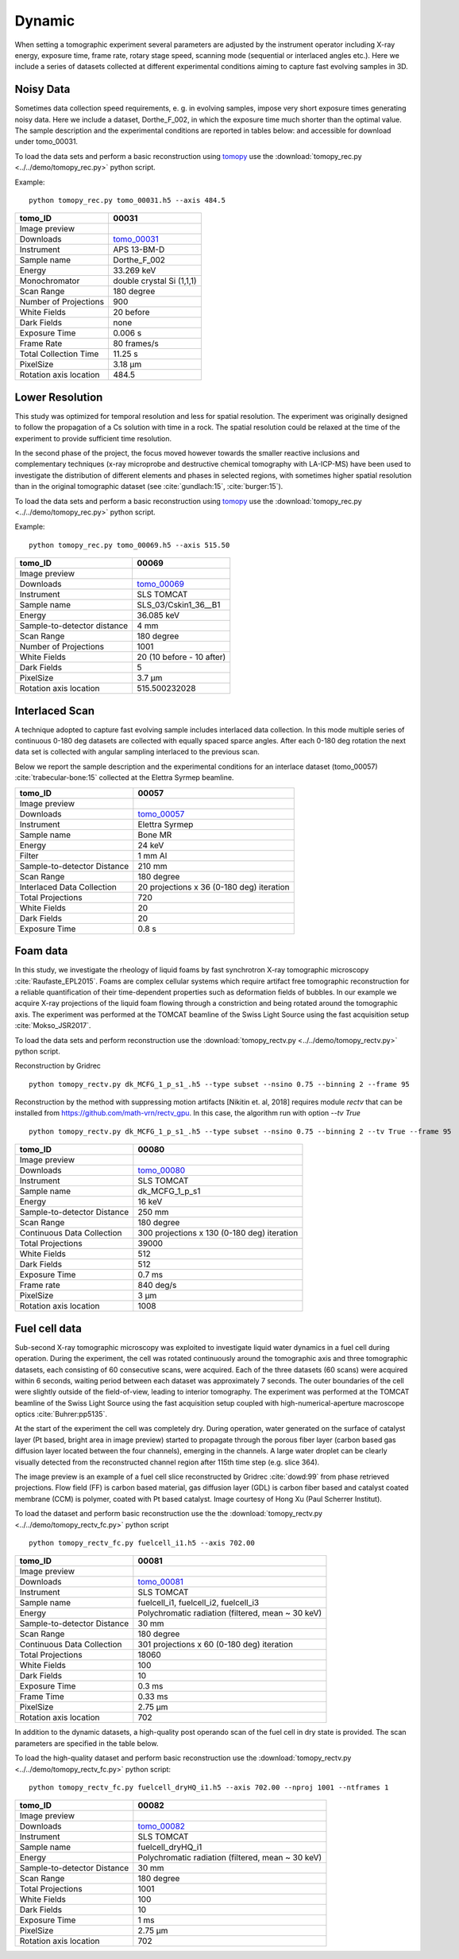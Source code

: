 Dynamic
-------

When setting a tomographic experiment several parameters are adjusted by the instrument operator 
including X-ray energy, exposure time, frame rate, rotary stage speed, scanning mode (sequential or 
interlaced angles etc.). Here we include a series of datasets collected at different experimental 
conditions aiming to capture fast evolving samples in 3D.


Noisy Data
~~~~~~~~~~

Sometimes data collection speed requirements, e. g. in evolving samples, impose very short 
exposure times generating noisy data.  Here we include a dataset, Dorthe_F_002, 
in which  the exposure time much shorter than the optimal value. 
The sample description and the experimental conditions are reported in tables below:
and accessible for download under tomo\_00031. 

To load the data sets and perform a basic reconstruction using `tomopy <https://tomopy.readthedocs.io>`_  use the 
:download:`tomopy_rec.py <../../demo/tomopy_rec.py>` python script.

Example: ::

    python tomopy_rec.py tomo_00031.h5 --axis 484.5

.. _tomo_00031: https://app.globus.org/file-manager?origin_id=e133a81a-6d04-11e5-ba46-22000b92c6ec&origin_path=%2Ftomobank%2Ftomo_00031%2F

.. |00031| image:: ../img/tomo_00031.png
    :width: 20pt
    :height: 20pt

+------------------------+------------------------------------+
| tomo_ID                |       00031                        | 
+========================+====================================+
| Image preview          |      |00031|                       | 
+------------------------+------------------------------------+
| Downloads              |      tomo_00031_                   |  
+------------------------+------------------------------------+
| Instrument             |      APS 13-BM-D                   | 
+------------------------+------------------------------------+
| Sample name            |      Dorthe_F_002                  | 
+------------------------+------------------------------------+
| Energy                 |      33.269 keV                    | 
+------------------------+------------------------------------+
| Monochromator          |      double crystal Si (1,1,1)     |  
+------------------------+------------------------------------+
| Scan Range             |      180 degree                    | 
+------------------------+------------------------------------+
| Number of Projections  |      900                           | 
+------------------------+------------------------------------+
| White Fields           |      20 before                     | 
+------------------------+------------------------------------+
| Dark Fields            |      none                          |  
+------------------------+------------------------------------+
| Exposure Time          |      0.006 s                       | 
+------------------------+------------------------------------+
| Frame Rate             |      80 frames/s                   | 
+------------------------+------------------------------------+
| Total Collection Time  |      11.25 s                       | 
+------------------------+------------------------------------+
| PixelSize              |      3.18 µm                       | 
+------------------------+------------------------------------+
| Rotation axis location |      484.5                         |
+------------------------+------------------------------------+

Lower Resolution 
~~~~~~~~~~~~~~~~

This study was optimized for temporal resolution and less for spatial resolution. 
The experiment was originally designed to follow the propagation of a Cs solution 
with time in a rock. The spatial resolution could be relaxed at the time of 
the experiment to provide sufficient time resolution. 

In the second phase of the project, the focus moved however towards the smaller reactive 
inclusions and complementary techniques (x-ray microprobe and destructive chemical 
tomography with LA-ICP-MS) have been used to investigate the distribution of different elements
and phases in selected regions, with sometimes higher spatial resolution than in the original
tomographic dataset (see :cite:`gundlach:15`, :cite:`burger:15`).


To load the data sets and perform a basic reconstruction using `tomopy <https://tomopy.readthedocs.io>`_  use the 
:download:`tomopy_rec.py <../../demo/tomopy_rec.py>` python script.

Example: ::

    python tomopy_rec.py tomo_00069.h5 --axis 515.50

.. _tomo_00069: https://app.globus.org/file-manager?origin_id=e133a81a-6d04-11e5-ba46-22000b92c6ec&origin_path=%2Ftomobank%2Ftomo_00069%2F

.. |00069| image:: ../img/tomo_00069.png
    :width: 20pt
    :height: 20pt

+-----------------------------+-------------------------------+
| tomo_ID                     |      00069                    | 
+=============================+===============================+
| Image preview               |     |00069|                   | 
+-----------------------------+-------------------------------+
| Downloads                   |     tomo_00069_               |  
+-----------------------------+-------------------------------+
| Instrument                  |     SLS TOMCAT                | 
+-----------------------------+-------------------------------+
| Sample name                 |     SLS_03/Cskin1_36__B1      | 
+-----------------------------+-------------------------------+
| Energy                      |     36.085 keV                | 
+-----------------------------+-------------------------------+
| Sample-to-detector distance |     4 mm                      |  
+-----------------------------+-------------------------------+
| Scan Range                  |     180 degree                | 
+-----------------------------+-------------------------------+
| Number of Projections       |     1001                      | 
+-----------------------------+-------------------------------+
| White Fields                |     20 (10 before - 10 after) | 
+-----------------------------+-------------------------------+
| Dark Fields                 |     5                         |  
+-----------------------------+-------------------------------+
| PixelSize                   |     3.7 µm                    | 
+-----------------------------+-------------------------------+
| Rotation axis location      |     515.500232028             |
+-----------------------------+-------------------------------+


Interlaced Scan
~~~~~~~~~~~~~~~

A technique adopted to capture fast evolving sample includes interlaced data collection.
In this mode multiple series of continuous 0-180 deg datasets are collected with 
equally spaced sparce angles. After each 0-180 deg rotation the next data set is collected 
with angular sampling interlaced to the previous scan.

Below we report the sample description and the experimental conditions for an interlace dataset
(tomo\_00057) :cite:`trabecular-bone:15`  collected at the Elettra Syrmep beamline.


.. _tomo_00057: https://app.globus.org/file-manager?origin_id=e133a81a-6d04-11e5-ba46-22000b92c6ec&origin_path=%2Ftomobank%2Ftomo_00057%2F

.. |00057| image:: ../img/tomo_00057.png
    :width: 20pt
    :height: 20pt

+-----------------------------+---------------------------------------------------------+
| tomo_ID                     |       00057                                             | 
+=============================+=========================================================+
| Image preview               |      |00057|                                            | 
+-----------------------------+---------------------------------------------------------+
| Downloads                   |      tomo_00057_                                        |  
+-----------------------------+---------------------------------------------------------+
| Instrument                  |      Elettra Syrmep                                     |
+-----------------------------+---------------------------------------------------------+
| Sample name                 |      Bone MR                                            |
+-----------------------------+---------------------------------------------------------+
| Energy                      |      24 keV                                             |
+-----------------------------+---------------------------------------------------------+
| Filter                      |      1 mm Al                                            | 
+-----------------------------+---------------------------------------------------------+
| Sample-to-detector Distance |      210 mm                                             |
+-----------------------------+---------------------------------------------------------+
| Scan Range                  |      180 degree                                         |
+-----------------------------+---------------------------------------------------------+
| Interlaced Data Collection  |      20 projections x 36 (0-180 deg) iteration          |
+-----------------------------+---------------------------------------------------------+
| Total Projections           |      720                                                |
+-----------------------------+---------------------------------------------------------+
| White Fields                |      20                                                 |
+-----------------------------+---------------------------------------------------------+
| Dark Fields                 |      20                                                 | 
+-----------------------------+---------------------------------------------------------+
| Exposure Time               |      0.8 s                                              |
+-----------------------------+---------------------------------------------------------+

Foam data
~~~~~~~~~

In this study, we investigate the rheology of liquid foams by fast synchrotron X-ray tomographic microscopy :cite:`Raufaste_EPL2015`. Foams are complex cellular systems which require artifact free tomographic reconstruction for a reliable quantification of their time-dependent properties such as deformation fields of bubbles. In our example we acquire X-ray projections of the liquid foam flowing through a constriction and being rotated around the tomographic axis. 
The experiment was performed at the TOMCAT beamline of the Swiss Light Source using the fast acquisition setup :cite:`Mokso_JSR2017`.

To load the data sets and perform reconstruction use the :download:`tomopy_rectv.py <../../demo/tomopy_rectv.py>` python script.

Reconstruction by Gridrec ::

        python tomopy_rectv.py dk_MCFG_1_p_s1_.h5 --type subset --nsino 0.75 --binning 2 --frame 95
        
Reconstruction by the method with suppressing motion artifacts [Nikitin et. al, 2018] requires module `rectv` that can be installed from https://github.com/math-vrn/rectv_gpu. In this case, the algorithm run with option `--tv True` ::

        python tomopy_rectv.py dk_MCFG_1_p_s1_.h5 --type subset --nsino 0.75 --binning 2 --tv True --frame 95


.. _tomo_00080: https://app.globus.org/file-manager?origin_id=e133a81a-6d04-11e5-ba46-22000b92c6ec&origin_path=%2Ftomobank%2Ftomo_00080%2F

.. |00080_0| image:: ../img/tomo_00080_0.png
    :width: 20pt
    :height: 20pt

.. |00080_1| image:: ../img/tomo_00080_1.png
    :width: 20pt
    :height: 20pt

+-----------------------------+---------------------------------------------------------+
| tomo_ID                     |      00080                                              | 
+=============================+=========================================================+
| Image preview               |      |00080_0| |00080_1|                                | 
+-----------------------------+---------------------------------------------------------+
| Downloads                   |      tomo_00080_                                        |  
+-----------------------------+---------------------------------------------------------+
| Instrument                  |      SLS TOMCAT                                         |
+-----------------------------+---------------------------------------------------------+
| Sample name                 |      dk_MCFG_1_p_s1                                     |
+-----------------------------+---------------------------------------------------------+
| Energy                      |      16 keV                                             |
+-----------------------------+---------------------------------------------------------+
| Sample-to-detector Distance |      250 mm                                             |
+-----------------------------+---------------------------------------------------------+
| Scan Range                  |      180 degree                                         |
+-----------------------------+---------------------------------------------------------+
| Continuous Data Collection  |      300 projections x 130 (0-180 deg) iteration        |
+-----------------------------+---------------------------------------------------------+
| Total Projections           |      39000                                              |
+-----------------------------+---------------------------------------------------------+
| White Fields                |      512                                                |
+-----------------------------+---------------------------------------------------------+
| Dark Fields                 |      512                                                | 
+-----------------------------+---------------------------------------------------------+
| Exposure Time               |      0.7 ms                                             |
+-----------------------------+---------------------------------------------------------+
| Frame rate                  |      840 deg/s                                          |
+-----------------------------+---------------------------------------------------------+
| PixelSize                   |      3 µm                                               | 
+-----------------------------+---------------------------------------------------------+
| Rotation axis location      |      1008                                               |
+-----------------------------+---------------------------------------------------------+


Fuel cell data
~~~~~~~~~~~~~~

Sub-second X-ray tomographic microscopy was exploited to investigate liquid water dynamics in a fuel cell during operation. 
During the experiment, the cell was rotated continuously around the tomographic axis and three tomographic datasets, each 
consisting of 60 consecutive scans, were acquired. Each of the three datasets (60 scans) were acquired within 6 seconds, 
waiting period between each dataset was approximately 7 seconds. The outer boundaries of the cell were slightly outside of 
the field-of-view, leading to interior tomography. The experiment was performed at the TOMCAT beamline of the Swiss Light 
Source using the fast acquisition setup coupled with high-numerical-aperture macroscope optics :cite:`Buhrer:pp5135`.

At the start of the experiment the cell was completely dry. During operation, water generated on the surface of catalyst 
layer (Pt based, bright area in image preview) started to propagate through the porous fiber layer (carbon based gas diffusion 
layer located between the four channels), emerging in the channels. A large water droplet can be clearly visually detected 
from the reconstructed channel region after 115th time step (e.g. slice 364).


The image preview is an example of a fuel cell slice reconstructed by Gridrec :cite:`dowd:99` from phase retrieved projections. 
Flow field (FF) is carbon based material, gas diffusion layer (GDL) is carbon fiber based and catalyst coated membrane (CCM) 
is polymer, coated with Pt based catalyst.  Image courtesy of Hong Xu (Paul Scherrer Institut).


To load the dataset and perform basic reconstruction use the the :download:`tomopy_rectv.py <../../demo/tomopy_rectv_fc.py>` 
python script ::

    python tomopy_rectv_fc.py fuelcell_i1.h5 --axis 702.00


.. _tomo_00081: https://app.globus.org/file-manager?origin_id=e133a81a-6d04-11e5-ba46-22000b92c6ec&origin_path=%2Ftomobank%2Ftomo_00081%2F

.. |00081| image:: ../img/tomo_00081.png
    :width: 20pt
    :height: 20pt


+-----------------------------+---------------------------------------------------------+
| tomo_ID                     |      00081                                              | 
+=============================+=========================================================+
| Image preview               |      |00081|                                            | 
+-----------------------------+---------------------------------------------------------+
| Downloads                   |      tomo_00081_                                        |  
+-----------------------------+---------------------------------------------------------+
| Instrument                  |      SLS TOMCAT                                         |
+-----------------------------+---------------------------------------------------------+
| Sample name                 |      fuelcell_i1, fuelcell_i2, fuelcell_i3              |
+-----------------------------+---------------------------------------------------------+
| Energy                      |      Polychromatic radiation (filtered, mean ~ 30 keV)  |
+-----------------------------+---------------------------------------------------------+
| Sample-to-detector Distance |      30 mm                                              |
+-----------------------------+---------------------------------------------------------+
| Scan Range                  |      180 degree                                         |
+-----------------------------+---------------------------------------------------------+
| Continuous Data Collection  |      301 projections x 60 (0-180 deg) iteration         |
+-----------------------------+---------------------------------------------------------+
| Total Projections           |      18060                                              |
+-----------------------------+---------------------------------------------------------+
| White Fields                |      100                                                |
+-----------------------------+---------------------------------------------------------+
| Dark Fields                 |      10                                                 | 
+-----------------------------+---------------------------------------------------------+
| Exposure Time               |      0.3 ms                                             |
+-----------------------------+---------------------------------------------------------+
| Frame Time                  |      0.33 ms                                            |
+-----------------------------+---------------------------------------------------------+
| PixelSize                   |      2.75 µm                                            | 
+-----------------------------+---------------------------------------------------------+
| Rotation axis location      |      702                                                |
+-----------------------------+---------------------------------------------------------+


In addition to the dynamic datasets, a high-quality post operando scan of the fuel cell in dry state 
is provided. The scan parameters are specified in the table below.

To load the high-quality dataset and perform basic reconstruction use the :download:`tomopy_rectv.py <../../demo/tomopy_rectv_fc.py>` 
python script::

    python tomopy_rectv_fc.py fuelcell_dryHQ_i1.h5 --axis 702.00 --nproj 1001 --ntframes 1


.. _tomo_00082: https://app.globus.org/file-manager?origin_id=e133a81a-6d04-11e5-ba46-22000b92c6ec&origin_path=%2Ftomobank%2Ftomo_00082%2F

.. |00082| image:: ../img/tomo_00082.png
    :width: 20pt
    :height: 20pt

+-----------------------------+---------------------------------------------------------+
| tomo_ID                     |      00082                                              | 
+=============================+=========================================================+
| Image preview               |      |00082|                                            | 
+-----------------------------+---------------------------------------------------------+
| Downloads                   |      tomo_00082_                                        |  
+-----------------------------+---------------------------------------------------------+
| Instrument                  |      SLS TOMCAT                                         |
+-----------------------------+---------------------------------------------------------+
| Sample name                 |      fuelcell_dryHQ_i1                                  |
+-----------------------------+---------------------------------------------------------+
| Energy                      |      Polychromatic radiation (filtered, mean ~ 30 keV)  |
+-----------------------------+---------------------------------------------------------+
| Sample-to-detector Distance |      30 mm                                              |
+-----------------------------+---------------------------------------------------------+
| Scan Range                  |      180 degree                                         |
+-----------------------------+---------------------------------------------------------+
| Total Projections           |      1001                                               |
+-----------------------------+---------------------------------------------------------+
| White Fields                |      100                                                |
+-----------------------------+---------------------------------------------------------+
| Dark Fields                 |      10                                                 | 
+-----------------------------+---------------------------------------------------------+
| Exposure Time               |      1 ms                                               |
+-----------------------------+---------------------------------------------------------+
| PixelSize                   |      2.75 µm                                            | 
+-----------------------------+---------------------------------------------------------+
| Rotation axis location      |      702                                                |
+-----------------------------+---------------------------------------------------------+


